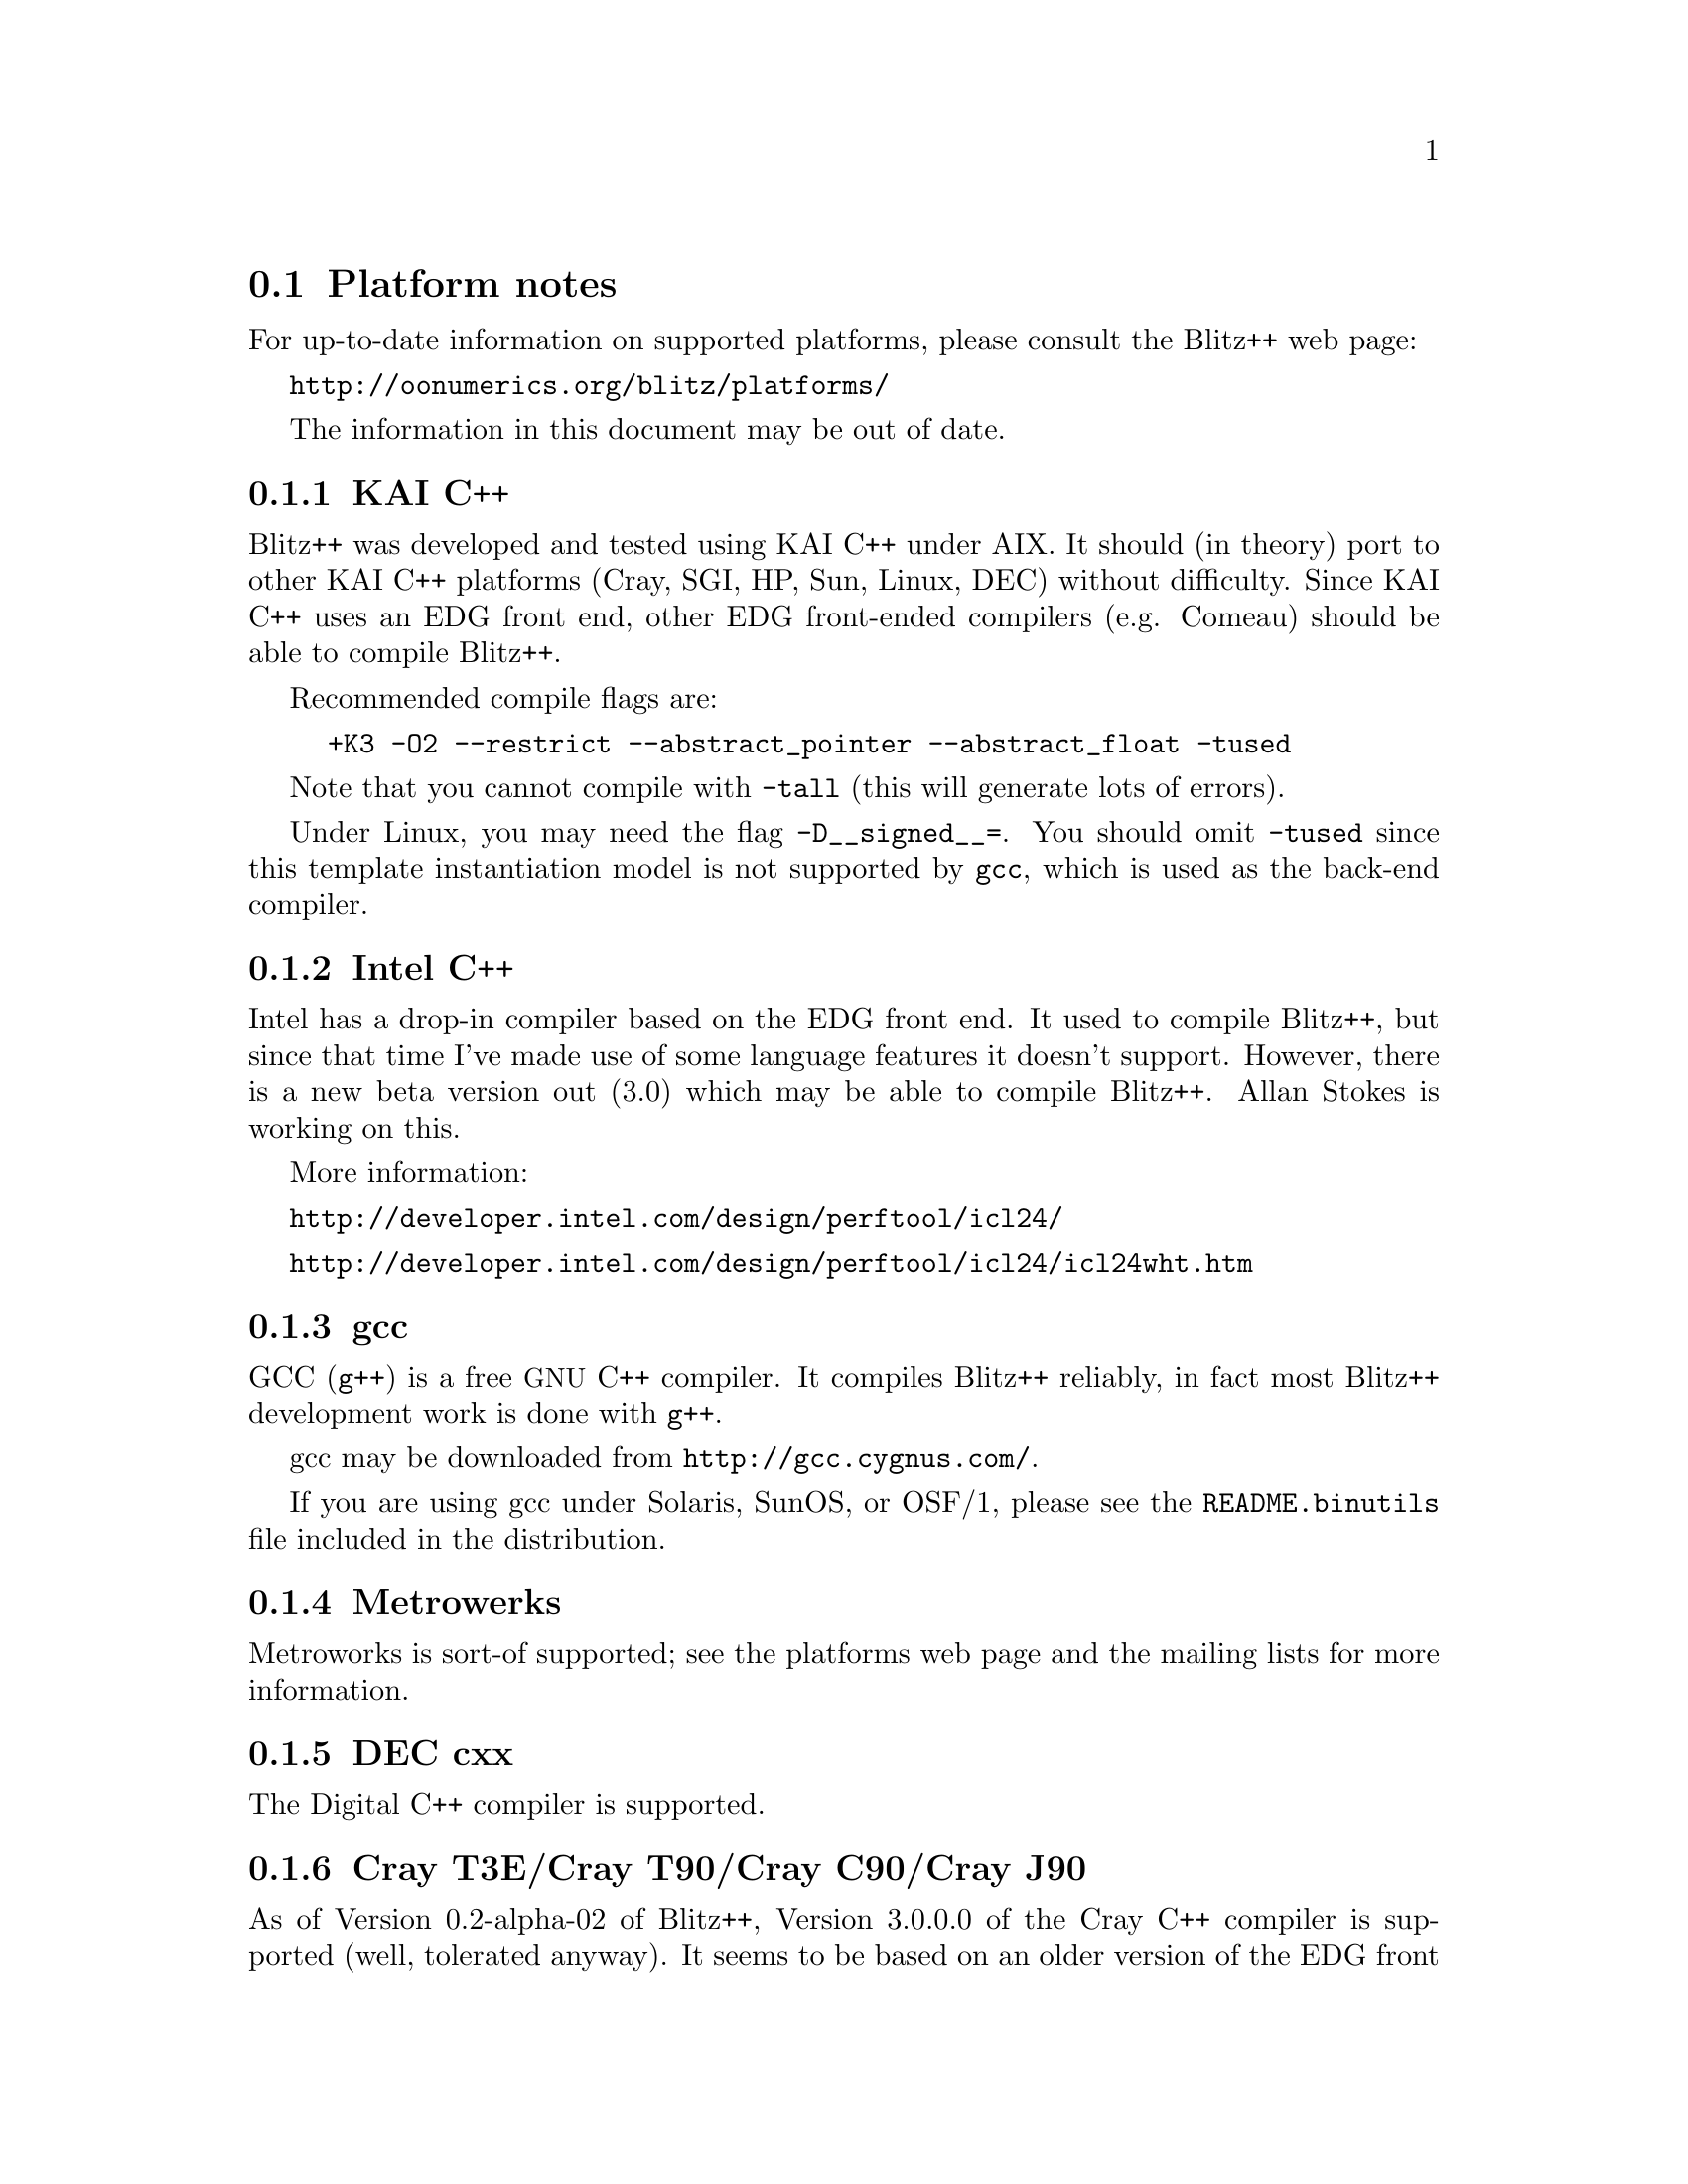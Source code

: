 
@node platforms
@section Platform notes

For up-to-date information on supported platforms, please consult
the Blitz++ web page:

@uref{http://oonumerics.org/blitz/platforms/}

The information in this document may be out of date.

@subsection KAI C++ 
@cindex KAI C++

Blitz++ was developed and tested using KAI C++ under AIX.  It should (in
theory) port to other KAI C++ platforms (Cray, SGI, HP, Sun, Linux, DEC)
without difficulty.  Since KAI C++ uses an EDG front end, other EDG
front-ended compilers (e.g. Comeau) should be able to compile Blitz++.

Recommended compile flags are:

@example
+K3 -O2 --restrict --abstract_pointer --abstract_float -tused
@end example

Note that you cannot compile with @code{-tall} (this will generate lots of
errors).

Under Linux, you may need the flag @code{-D__signed__=}.  You should omit
@code{-tused} since this template instantiation model is not supported by
@code{gcc}, which is used as the back-end compiler.

@subsection Intel C++
@cindex Intel C++

Intel has a drop-in compiler based on the EDG front end.  It used to compile
Blitz++, but since that time I've made use of some language features it
doesn't support.  However, there is a new beta version out (3.0) which may
be able to compile Blitz++.  Allan Stokes is working on this.

More information:

@uref{http://developer.intel.com/design/perftool/icl24/}

@uref{http://developer.intel.com/design/perftool/icl24/icl24wht.htm}

@subsection gcc
@cindex gcc

GCC (@code{g++}) is a free @acronym{GNU} C++ compiler.  It compiles Blitz++
reliably, in fact most Blitz++ development work is done with @code{g++}.

gcc may be downloaded from @uref{http://gcc.cygnus.com/}.

If you are using gcc under Solaris, SunOS, or OSF/1, please see the
@file{README.binutils} file included in the distribution.

@subsection Metrowerks
@cindex Metrowerks

Metroworks is sort-of supported; see the platforms web page and the mailing
lists for more information.

@subsection DEC cxx
@cindex DEC cxx

The Digital C++ compiler is supported.

@subsection Cray T3E/Cray T90/Cray C90/Cray J90
@cindex Cray compiler

As of Version 0.2-alpha-02 of Blitz++, Version 3.0.0.0 of the Cray C++
compiler is supported (well, tolerated anyway).  It seems to be based on an
older version of the EDG front end, so some kludges are required.  It
doesn't support partial ordering of member templates, so slicing arrays
requires the workaround described in Section @ref{Slicing combo}.  Portions
of the standard library are missing, such as @code{<limits>},
@code{<complex>}, and @code{<set>}.  This means you won't be able to use
complex numbers (well, not the ISO/ANSI C++ versions anyway), numeric
inquiry functions, or fast traversal orders.

These compilation flags are recommended:

@example
-h instantiate=used
@end example

For optimization, you'll want:

@example
-O3 -h aggress
@end example

The ability of the Cray C++ compiler to optimize away temporary objects is
disappointing.  It's not able to optimize away expression templates overhead
or comma-delimited array initializers.

